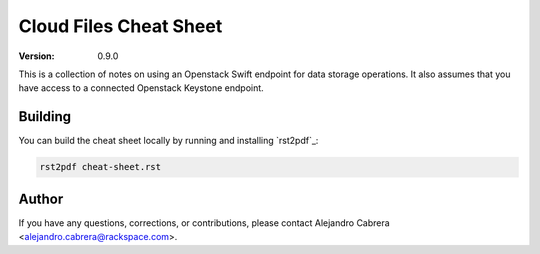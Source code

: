 ****
Cloud Files Cheat Sheet
****

:version: 0.9.0

This is a collection of notes on using an Openstack Swift endpoint for data storage operations. It also assumes that you have access to a connected Openstack Keystone endpoint.

========
Building
========

You can build the cheat sheet locally by running and installing `rst2pdf`_:

.. code-block:: bash

    rst2pdf cheat-sheet.rst

.. rst2pdf_: http://rst2pdf.ralsina.com.ar/

======
Author
======

If you have any questions, corrections, or contributions, please contact Alejandro Cabrera <alejandro.cabrera@rackspace.com>.

